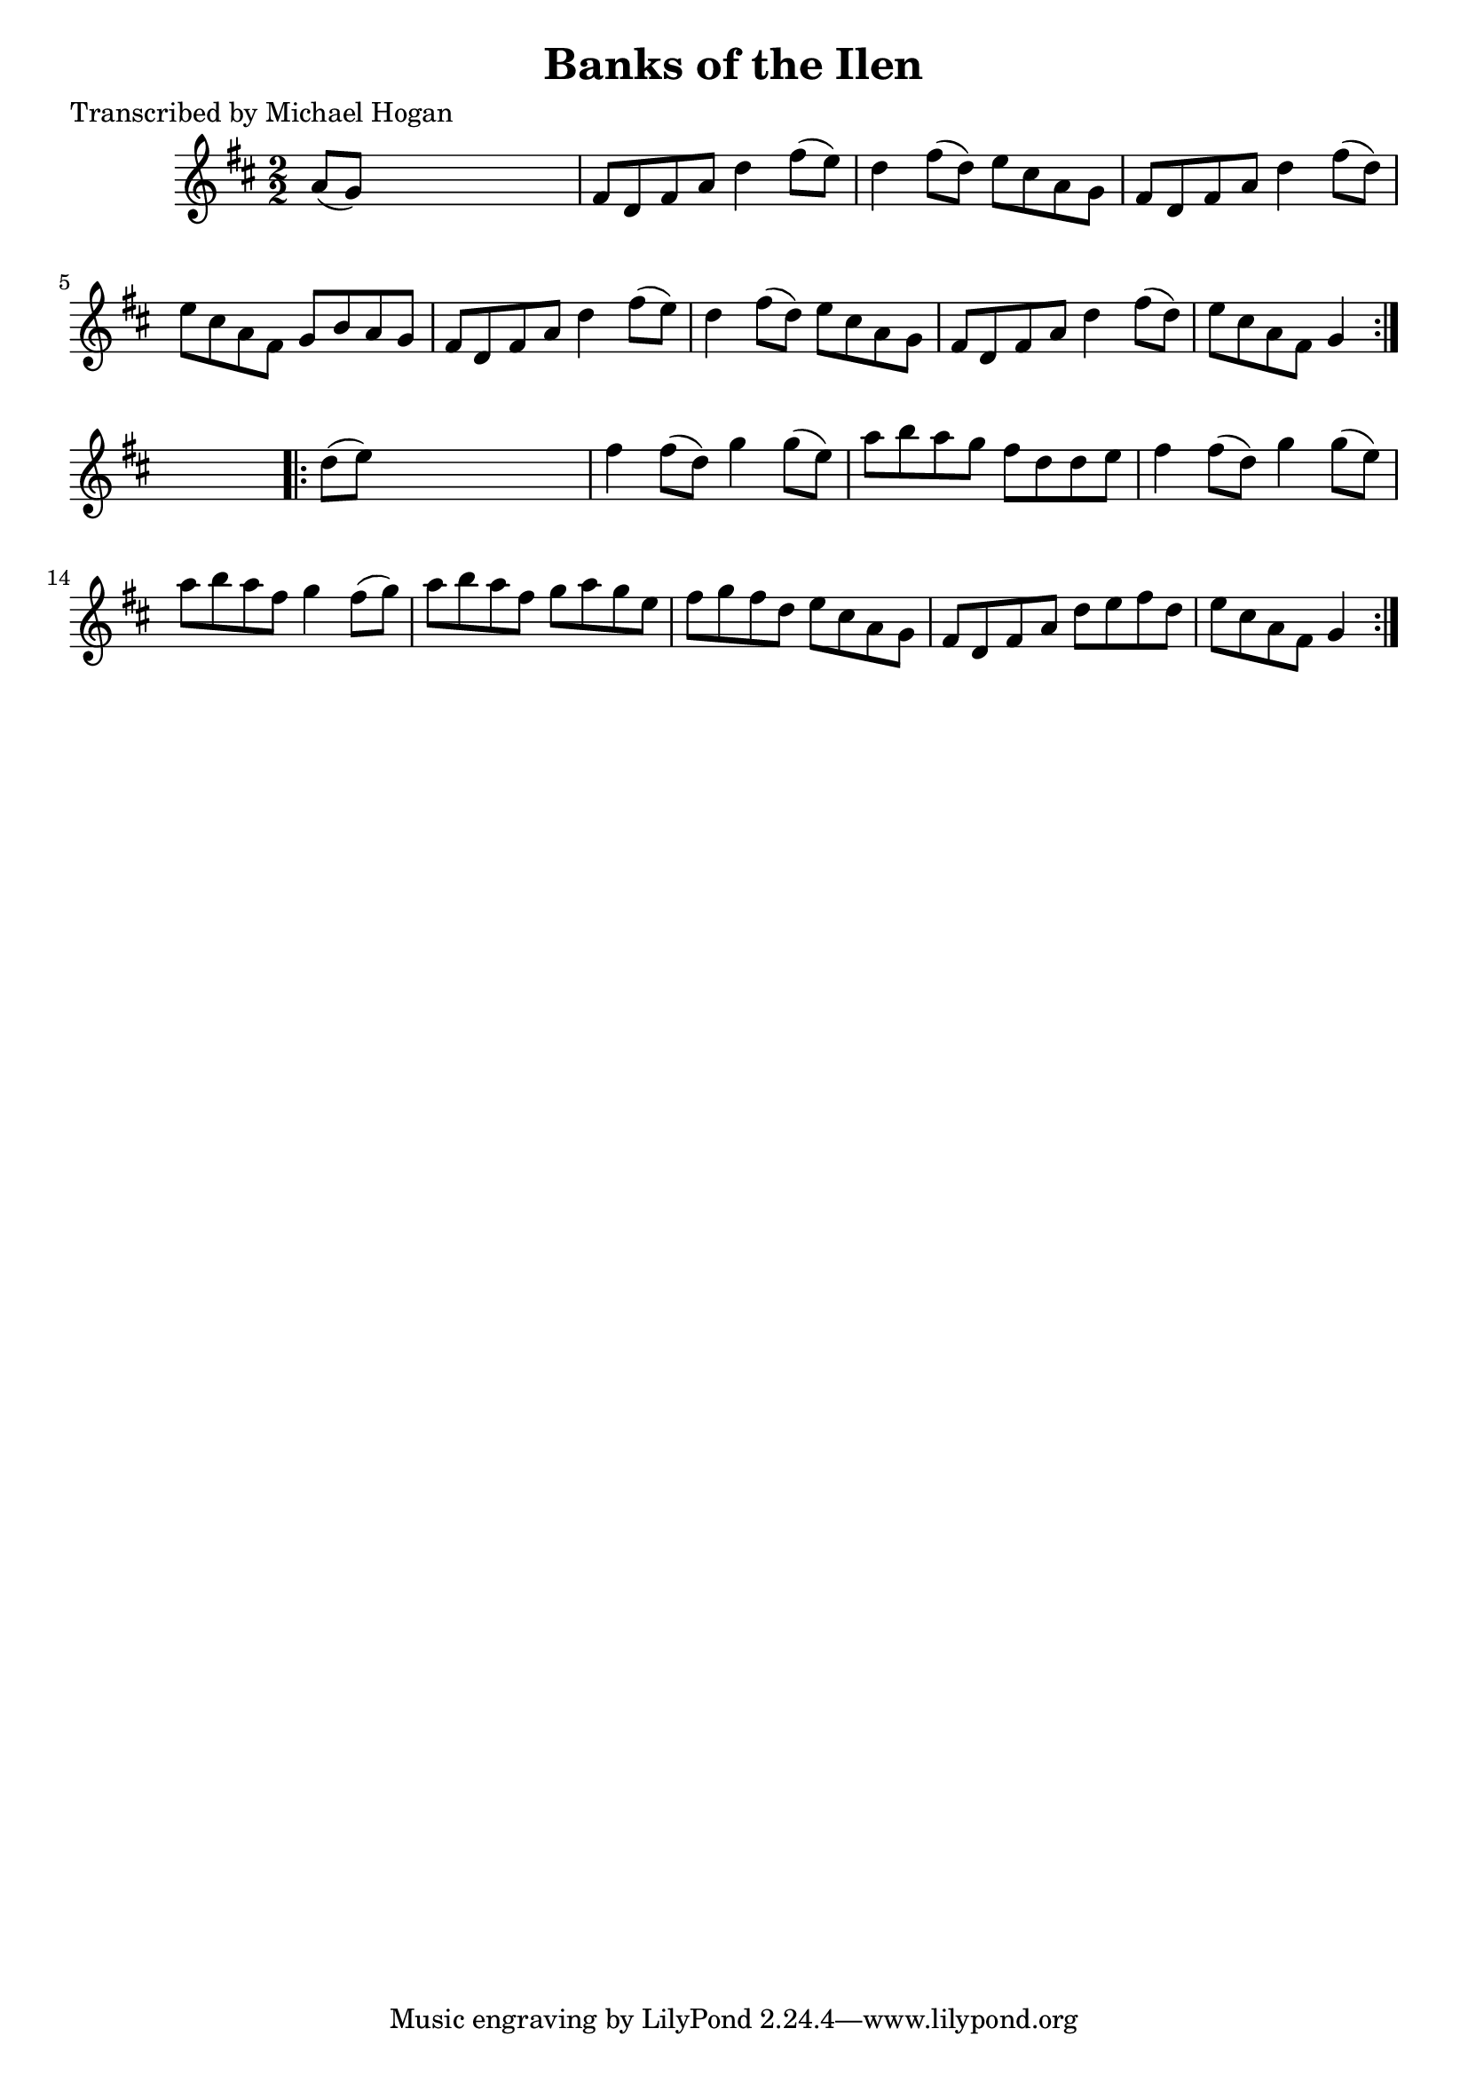 
\version "2.16.2"
% automatically converted by musicxml2ly from xml/1592_mh.xml

%% additional definitions required by the score:
\language "english"


\header {
    poet = "Transcribed by Michael Hogan"
    encoder = "abc2xml version 63"
    encodingdate = "2015-01-25"
    title = "Banks of the Ilen"
    }

\layout {
    \context { \Score
        autoBeaming = ##f
        }
    }
PartPOneVoiceOne =  \relative a' {
    \repeat volta 2 {
        \key d \major \numericTimeSignature\time 2/2 a8 ( [ g8 ) ] s2. | % 2
        fs8 [ d8 fs8 a8 ] d4 fs8 ( [ e8 ) ] | % 3
        d4 fs8 ( [ d8 ) ] e8 [ cs8 a8 g8 ] | % 4
        fs8 [ d8 fs8 a8 ] d4 fs8 ( [ d8 ) ] | % 5
        e8 [ cs8 a8 fs8 ] g8 [ b8 a8 g8 ] | % 6
        fs8 [ d8 fs8 a8 ] d4 fs8 ( [ e8 ) ] | % 7
        d4 fs8 ( [ d8 ) ] e8 [ cs8 a8 g8 ] | % 8
        fs8 [ d8 fs8 a8 ] d4 fs8 ( [ d8 ) ] | % 9
        e8 [ cs8 a8 fs8 ] g4 }
    s4 \repeat volta 2 {
        | \barNumberCheck #10
        d'8 ( [ e8 ) ] s2. | % 11
        fs4 fs8 ( [ d8 ) ] g4 g8 ( [ e8 ) ] | % 12
        a8 [ b8 a8 g8 ] fs8 [ d8 d8 e8 ] | % 13
        fs4 fs8 ( [ d8 ) ] g4 g8 ( [ e8 ) ] | % 14
        a8 [ b8 a8 fs8 ] g4 fs8 ( [ g8 ) ] | % 15
        a8 [ b8 a8 fs8 ] g8 [ a8 g8 e8 ] | % 16
        fs8 [ g8 fs8 d8 ] e8 [ cs8 a8 g8 ] | % 17
        fs8 [ d8 fs8 a8 ] d8 [ e8 fs8 d8 ] | % 18
        e8 [ cs8 a8 fs8 ] g4 }
    }


% The score definition
\score {
    <<
        \new Staff <<
            \context Staff << 
                \context Voice = "PartPOneVoiceOne" { \PartPOneVoiceOne }
                >>
            >>
        
        >>
    \layout {}
    % To create MIDI output, uncomment the following line:
    %  \midi {}
    }

